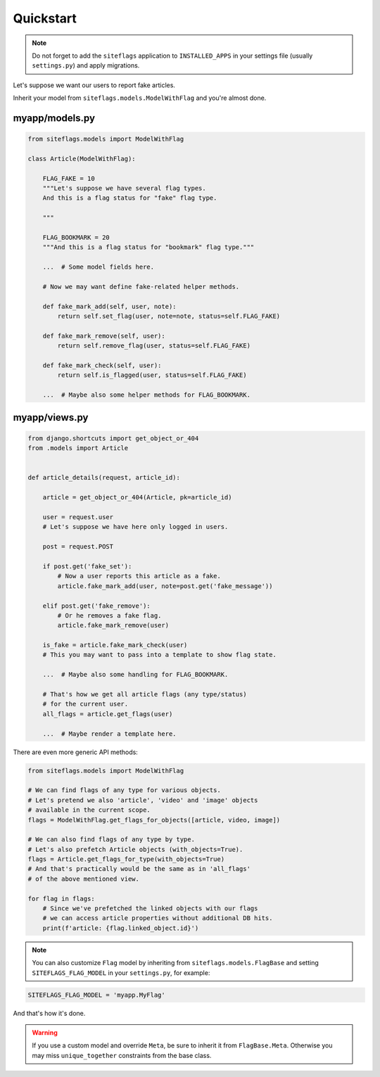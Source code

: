 Quickstart
==========

.. note::

    Do not forget to add the ``siteflags`` application to ``INSTALLED_APPS`` in your settings file (usually ``settings.py``)
    and apply migrations.


Let's suppose we want our users to report fake articles.

Inherit your model from ``siteflags.models.ModelWithFlag`` and you're almost done.

myapp/models.py
~~~~~~~~~~~~~~~


.. code-block:: python

    from siteflags.models import ModelWithFlag

    class Article(ModelWithFlag):

        FLAG_FAKE = 10
        """Let's suppose we have several flag types.
        And this is a flag status for "fake" flag type.

        """

        FLAG_BOOKMARK = 20
        """And this is a flag status for "bookmark" flag type."""

        ...  # Some model fields here.

        # Now we may want define fake-related helper methods.

        def fake_mark_add(self, user, note):
            return self.set_flag(user, note=note, status=self.FLAG_FAKE)

        def fake_mark_remove(self, user):
            return self.remove_flag(user, status=self.FLAG_FAKE)

        def fake_mark_check(self, user):
            return self.is_flagged(user, status=self.FLAG_FAKE)

        ...  # Maybe also some helper methods for FLAG_BOOKMARK.



myapp/views.py
~~~~~~~~~~~~~~

.. code-block:: python


    from django.shortcuts import get_object_or_404
    from .models import Article


    def article_details(request, article_id):

        article = get_object_or_404(Article, pk=article_id)

        user = request.user
        # Let's suppose we have here only logged in users.

        post = request.POST

        if post.get('fake_set'):
            # Now a user reports this article as a fake.
            article.fake_mark_add(user, note=post.get('fake_message'))

        elif post.get('fake_remove'):
            # Or he removes a fake flag.
            article.fake_mark_remove(user)

        is_fake = article.fake_mark_check(user)
        # This you may want to pass into a template to show flag state.

        ...  # Maybe also some handling for FLAG_BOOKMARK.

        # That's how we get all article flags (any type/status)
        # for the current user.
        all_flags = article.get_flags(user)

        ...  # Maybe render a template here.


There are even more generic API methods:

.. code-block:: python

    from siteflags.models import ModelWithFlag

    # We can find flags of any type for various objects.
    # Let's pretend we also 'article', 'video' and 'image' objects
    # available in the current scope.
    flags = ModelWithFlag.get_flags_for_objects([article, video, image])

    # We can also find flags of any type by type.
    # Let's also prefetch Article objects (with_objects=True).
    flags = Article.get_flags_for_type(with_objects=True)
    # And that's practically would be the same as in 'all_flags'
    # of the above mentioned view.

    for flag in flags:
        # Since we've prefetched the linked objects with our flags
        # we can access article properties without additional DB hits.
        print(f'article: {flag.linked_object.id}')


.. note:: You can also customize ``Flag`` model by inheriting from ``siteflags.models.FlagBase``
  and setting ``SITEFLAGS_FLAG_MODEL`` in your ``settings.py``, for example:

.. code-block:: python

    SITEFLAGS_FLAG_MODEL = 'myapp.MyFlag'

And that's how it's done.

.. warning:: If you use a custom model and override ``Meta``, be sure to inherit it from ``FlagBase.Meta``.
  Otherwise you may miss ``unique_together`` constraints from the base class.

